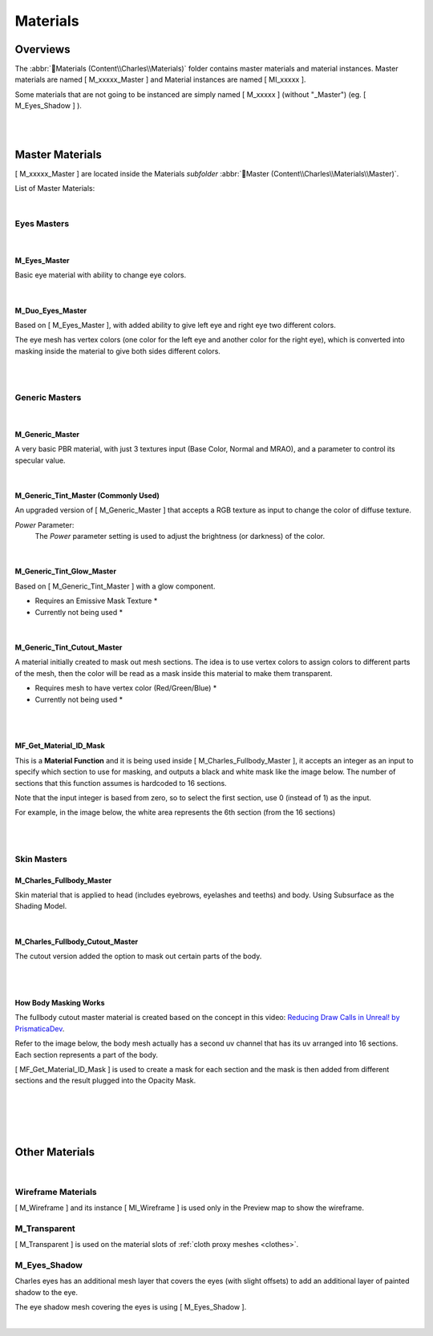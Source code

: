 
###############################
Materials
###############################

.. role:: folder
.. role:: material
.. role:: material2

Overviews
=========
The :abbr:`📁Materials (Content\\Charles\\Materials)` folder contains master materials and material instances. Master materials are named [ M_xxxxx_Master ] and Material instances are named [ MI_xxxxx ].

Some materials that are not going to be instanced are simply named [ M_xxxxx ] (without "_Master") (eg. [ M_Eyes_Shadow ] ).

.. image:: /images/materials/content-materials-thumbnails.jpg
	:align: center

|
|

Master Materials
================
[ M_xxxxx_Master ] are located inside the Materials *subfolder* :abbr:`📁Master (Content\\Charles\\Materials\\Master)`.


List of Master Materials:

.. image:: /images/materials/content-master-materials.jpg
	:align: center

|

Eyes Masters
------------

.. image:: /images/materials/content-eyes-master-material-highlight.jpg
	:align: center

|

:material:`M_Eyes_Master`
^^^^^^^^^^^^^^^^^^^^^^^^^

Basic eye material with ability to change eye colors.

.. image:: /images/materials/mi-eyes-parameters.jpg
	:align: center

|

.. _duo_eyes:

:material:`M_Duo_Eyes_Master`
^^^^^^^^^^^^^^^^^^^^^^^^^^^^^

Based on [ M_Eyes_Master ], with added ability to give left eye and right eye two different colors.

The eye mesh has vertex colors (one color for the left eye and another color for the right eye), which is converted into masking inside the material to give both sides different colors.

.. image:: /images/materials/mi-duo-eyes-preview.jpg
	:align: center

|

.. image:: /images/materials/mi-duo-eyes-parameters.jpg
	:align: center

|

Generic Masters
---------------

.. image:: /images/materials/content-generic-master-material-highlight.jpg
	:align: center

|

:material:`M_Generic_Master`
^^^^^^^^^^^^^^^^^^^^^^^^^^^^
A very basic PBR material, with just 3 textures input (Base Color, Normal and MRAO), and a parameter to control its specular value.

.. image:: /images/materials/m-generic-master-parameters.jpg
	:align: center

|

:material:`M_Generic_Tint_Master` (Commonly Used)
^^^^^^^^^^^^^^^^^^^^^^^^^^^^^^^^^^^^^^^^^^^^^^^^^
An upgraded version of [ M_Generic_Master ] that accepts a RGB texture as input to change the color of diffuse texture.

`Power` Parameter:
	The `Power` parameter setting is used to adjust the brightness (or darkness) of the color.

.. image:: /images/materials/M_Generic_Tint_Master-example.jpg
	:align: center

|

:material:`M_Generic_Tint_Glow_Master`
^^^^^^^^^^^^^^^^^^^^^^^^^^^^^^^^^^^^^^
Based on [ M_Generic_Tint_Master ] with a glow component.

* Requires an Emissive Mask Texture *

* Currently not being used *

|

:material:`M_Generic_Tint_Cutout_Master`
^^^^^^^^^^^^^^^^^^^^^^^^^^^^^^^^^^^^^^^^
A material initially created to mask out mesh sections. The idea is to use vertex colors to assign colors to different parts of the mesh, then the color will be read as a mask inside this material to make them transparent.

* Requires mesh to have vertex color (Red/Green/Blue) *

* Currently not being used *

|
|

:material:`MF_Get_Material_ID_Mask`
^^^^^^^^^^^^^^^^^^^^^^^^^^^^^^^^^^^

This is a **Material Function** and it is being used inside [ M_Charles_Fullbody_Master ], it accepts an integer as an input to specify which section to use for masking, and outputs a black and white mask like the image below. The number of sections that this function assumes is hardcoded to 16 sections. 

Note that the input integer is based from zero, so to select the first section, use 0 (instead of 1) as the input.

For example, in the image below, the white area represents the 6th section (from the 16 sections)

.. image:: /images/materials/bnw-horizontal-split-16.jpg
	:align: center

|
|

Skin Masters
------------

.. image:: /images/materials/content-skins-master-material-highlight.jpg
	:align: center

:material:`M_Charles_Fullbody_Master`
^^^^^^^^^^^^^^^^^^^^^^^^^^^^^^^^^^^^^^^^^^^^

Skin material that is applied to head (includes eyebrows, eyelashes and teeths) and body. Using Subsurface as the Shading Model.

.. image:: /images/materials/fullbody-parameters.jpg
	:align: center

|

:material:`M_Charles_Fullbody_Cutout_Master`
^^^^^^^^^^^^^^^^^^^^^^^^^^^^^^^^^^^^^^^^^^^^

The cutout version added the option to mask out certain parts of the body.

.. image:: /images/materials/fullbody-cutout-material-example.jpg
	:align: center

|

.. image:: /images/materials/fullbody-cutout-parameters.jpg
	:align: center

|

.. _body_masking:

How Body Masking Works
^^^^^^^^^^^^^^^^^^^^^^

The fullbody cutout master material is created based on the concept in this video: `Reducing Draw Calls in Unreal! by PrismaticaDev <https://www.youtube.com/watch?v=ncwW5KNQ1Eg>`_.

Refer to the image below, the body mesh actually has a second uv channel that has its uv arranged into 16 sections. Each section represents a part of the body.

[ MF_Get_Material_ID_Mask ] is used to create a mask for each section and the mask is then added from different sections and the result plugged into the Opacity Mask.

|

.. image:: /images/materials/body-uv2.jpg
	:align: center

|

.. image:: /images/materials/body-material-id.jpg
	:align: center

|
|

Other Materials
===============

.. image:: /images/materials/other-materials.jpg
	:align: center

|

Wireframe Materials
-------------------
[ M_Wireframe ] and its instance [ MI_Wireframe ] is used only in the Preview map to show the wireframe.

:material:`M_Transparent`
-------------------------
[ M_Transparent ] is used on the material slots of :ref:`cloth proxy meshes <clothes>`.

:material:`M_Eyes_Shadow`
-------------------------
Charles eyes has an additional mesh layer that covers the eyes (with slight offsets) to add an additional layer of painted shadow to the eye.

The eye shadow mesh covering the eyes is using [ M_Eyes_Shadow ].

|
